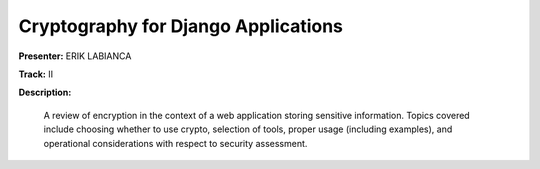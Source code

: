 ====================================
Cryptography for Django Applications
====================================

**Presenter:** ERIK LABIANCA

**Track:** II

**Description:**

    A review of encryption in the context of a web application storing sensitive information. Topics covered include choosing whether to use crypto, selection of tools, proper usage (including examples), and operational considerations with respect to security assessment.
    
    

